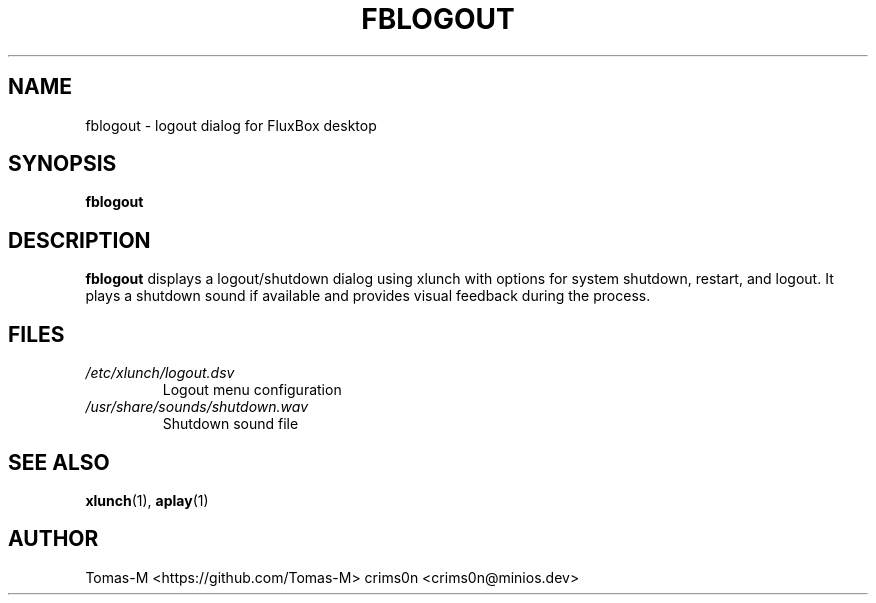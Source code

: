 .TH FBLOGOUT 1 "2025-08-26" "flux-tools 1.2.5" "User Commands"
.SH NAME
fblogout \- logout dialog for FluxBox desktop
.SH SYNOPSIS
.B fblogout
.SH DESCRIPTION
.B fblogout
displays a logout/shutdown dialog using xlunch with options for system shutdown, restart, and logout. It plays a shutdown sound if available and provides visual feedback during the process.
.SH FILES
.TP
.I /etc/xlunch/logout.dsv
Logout menu configuration
.TP
.I /usr/share/sounds/shutdown.wav
Shutdown sound file
.SH SEE ALSO
.BR xlunch (1),
.BR aplay (1)
.SH AUTHOR
Tomas-M <https://github.com/Tomas-M>
crims0n <crims0n@minios.dev>